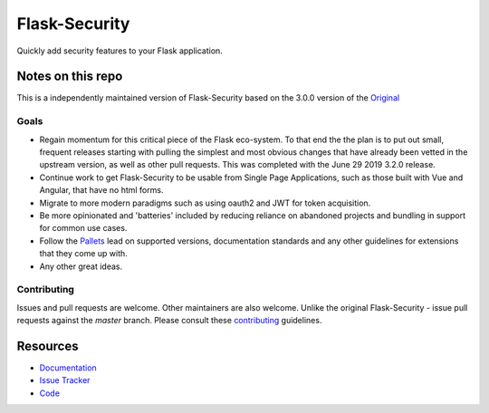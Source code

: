 Flask-Security
===================

.. image:: https://travis-ci.org/jwag956/flask-security.svg?branch=master
    :target: https://travis-ci.org/jwag956/flask-security

.. image:: https://coveralls.io/repos/github/jwag956/flask-security/badge.svg?branch=master
    :target: https://coveralls.io/github/jwag956/flask-security?branch=master

.. image:: https://img.shields.io/github/tag/jwag956/flask-security.svg
    :target: https://github.com/jwag956/flask-security/releases

.. image:: https://img.shields.io/pypi/dm/flask-security-too.svg
    :target: https://pypi.python.org/pypi/flask-security-too
    :alt: Downloads

.. image:: https://img.shields.io/github/license/jwag956/flask-security.svg
    :target: https://github.com/jwag956/flask-security/blob/master/LICENSE
    :alt: License

.. image:: https://readthedocs.org/projects/flask-security-too/badge/?version=latest
    :target: https://flask-security-too.readthedocs.io/en/latest/?badge=latest
    :alt: Documentation Status

.. image:: https://img.shields.io/badge/code%20style-black-000000.svg
    :target: https://github.com/python/black

Quickly add security features to your Flask application.

Notes on this repo
------------------
This is a independently maintained version of Flask-Security based on the 3.0.0
version of the `Original <https://github.com/mattupstate/flask-security>`_

Goals
+++++
* Regain momentum for this critical piece of the Flask eco-system. To that end the
  the plan is to put out small, frequent releases starting with pulling the simplest
  and most obvious changes that have already been vetted in the upstream version, as
  well as other pull requests. This was completed with the June 29 2019 3.2.0 release.
* Continue work to get Flask-Security to be usable from Single Page Applications,
  such as those built with Vue and Angular, that have no html forms.
* Migrate to more modern paradigms such as using oauth2 and JWT for token acquisition.
* Be more opinionated and 'batteries' included by reducing reliance on abandoned projects and
  bundling in support for common use cases.
* Follow the `Pallets <https://github.com/pallets>`_ lead on supported versions, documentation
  standards and any other guidelines for extensions that they come up with.
* Any other great ideas.

Contributing
++++++++++++
Issues and pull requests are welcome. Other maintainers are also welcome. Unlike
the original Flask-Security - issue pull requests against the *master* branch.
Please consult these `contributing`_ guidelines.

.. _contributing: https://github.com/jwag956/flask-security/blob/master/CONTRIBUTING.rst

Resources
---------

- `Documentation <https://flask-security-too.readthedocs.io/>`_
- `Issue Tracker <https://github.com/jwag956/flask-security/issues>`_
- `Code <https://github.com/jwag956/flask-security/>`_
